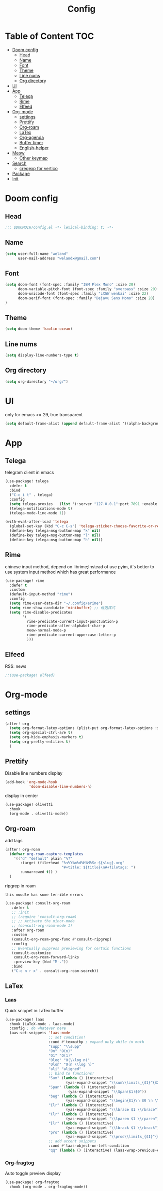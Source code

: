 #+title: Config
* Table of Content                 :TOC:
- [[#doom-config][Doom config]]
  - [[#head][Head]]
  - [[#name][Name]]
  - [[#font][Font]]
  - [[#theme][Theme]]
  - [[#line-nums][Line nums]]
  - [[#org-directory][Org directory]]
- [[#ui][UI]]
- [[#app][App]]
  - [[#telega][Telega]]
  - [[#rime][Rime]]
  - [[#elfeed][Elfeed]]
- [[#org-mode][Org-mode]]
  - [[#settings][settings]]
  - [[#prettify][Prettify]]
  - [[#org-roam][Org-roam]]
  - [[#latex][LaTex]]
  - [[#org-agenda][Org-agenda]]
  - [[#buffer-timer][Buffer timer]]
  - [[#english-helper][English-helper]]
- [[#meow][Meow]]
  - [[#other-keymap][Other keymap]]
- [[#search][Search]]
  - [[#cregexp-for-vertico][cregexp for vertico]]
- [[#package][Package]]
- [[#init][Init]]

* Doom config
** Head
#+begin_src emacs-lisp :tangle yes
;;; $DOOMDIR/config.el -*- lexical-binding: t; -*-
#+end_src
** Name
#+begin_src emacs-lisp :tangle yes
(setq user-full-name "weland"
      user-mail-address "welandx@gmail.com")
#+end_src
** Font
#+begin_src emacs-lisp :tangle yes
(setq doom-font (font-spec :family "IBM Plex Mono" :size 20)
      doom-variable-pitch-font (font-spec :family "overpass" :size 20)
      doom-unicode-font (font-spec :family "LXGW wenkai" :size 22)
      doom-serif-font (font-spec :family "Dejavu Sans Mono" :size 20)
)
#+end_src
** Theme
#+begin_src emacs-lisp :tangle yes
(setq doom-theme 'kaolin-ocean)
#+end_src
** Line nums
#+begin_src emacs-lisp :tangle yes
(setq display-line-numbers-type t)
#+end_src
** Org directory
#+begin_src emacs-lisp :tangle yes
(setq org-directory "~/org/")
#+end_src
* UI
only for emacs >= 29, true transparent
#+begin_src emacs-lisp :tangle yes
(setq default-frame-alist (append default-frame-alist '((alpha-background . 85))))
#+end_src
* App
** Telega
telegram client in emacs
#+begin_src emacs-lisp :tangle yes
(use-package! telega
  :defer t
  :bind
  ("C-c i t" . telega)
  :config
  (setq telega-proxies   (list '(:server "127.0.0.1":port 7891 :enable t :type (:@type "proxyTypeSocks5") )))
  (telega-notifications-mode t)
  (telega-mode-line-mode 1))

(with-eval-after-load 'telega
  (global-set-key (kbd "C-c C-s") 'telega-sticker-choose-favorite-or-recent)
  (define-key telega-msg-button-map "k" nil)
  (define-key telega-msg-button-map "l" nil)
  (define-key telega-msg-button-map "h" nil))
#+end_src
** Rime
chinese input method, depend on librime;Instead of use pyim, it's better to use system input method
which has great performance
#+begin_src emacs-lisp :tangle yes
(use-package! rime
  :defer t
  :custom
  (default-input-method "rime")
  :config
  (setq rime-user-data-dir "~/.config/erime")
  (setq rime-show-candidate 'minibuffer) ;; 候选样式
  (setq rime-disable-predicates
        '(
          rime-predicate-current-input-punctuation-p
          rime-predicate-after-alphabet-char-p
          meow-normal-mode-p
          rime-predicate-current-uppercase-letter-p
          )))
#+end_src
** Elfeed
RSS: news
#+begin_src emacs-lisp :tangle yes
;;(use-package! elfeed)
#+end_src
* Org-mode
** settings
#+begin_src emacs-lisp :tangle yes
(after! org
  (setq org-format-latex-options (plist-put org-format-latex-options :scale 1.2))
  (setq org-special-ctrl-a/e t)
  (setq org-hide-emphasis-markers t)
  (setq org-pretty-entities t)
  )
#+end_src
** Prettify
Disable line numbers display

#+begin_src emacs-lisp :tangle yes
(add-hook 'org-mode-hook
           'doom-disable-line-numbers-h)
#+end_src

display in center
#+begin_src emacs-lisp :tangle yes
(use-package! olivetti
  :hook
  (org-mode . olivetti-mode))
#+end_src

** Org-roam
add tags
#+begin_src emacs-lisp :tangle yes
(after! org-roam
  (defvar org-roam-capture-templates
    '(("d" "default" plain "%?"
       :target (file+head "%<%Y%m%d%H%M%S>-${slug}.org"
                          "#+title: ${title}\n#+filetags: ")
       :unnarrowed t)) )
  )
#+end_src

ripgrep in roam

=this moudle has some terrible errors=
#+begin_src emacs-lisp :tangle yes
(use-package! consult-org-roam
   :defer t
   ;; :init
   ;; (require 'consult-org-roam)
   ;; ;; Activate the minor-mode
   ;; (consult-org-roam-mode 1)
   :after org-roam
   :custom
   (consult-org-roam-grep-func #'consult-ripgrep)
   :config
   ;; Eventually suppress previewing for certain functions
   (consult-customize
    consult-org-roam-forward-links
    :preview-key (kbd "M-."))
   :bind
   ("C-c n r x" . consult-org-roam-search))
#+end_src
** LaTex

*** Laas
Quick snippet in LaTex buffer
#+begin_src emacs-lisp :tangle yes
(use-package! laas
  :hook (LaTeX-mode . laas-mode)
  :config ; do whatever here
  (aas-set-snippets 'laas-mode
                    ;; set condition!
                    :cond #'texmathp ; expand only while in math
                    "supp" "\\supp"
                    "On" "O(n)"
                    "O1" "O(1)"
                    "Olog" "O(\\log n)"
                    "Olon" "O(n \\log n)"
                    "ali" "aligned"
                    ;; bind to functions!
                    "Sum" (lambda () (interactive)
                            (yas-expand-snippet "\\sum\\limits_{$1}^{$2} $0"))
                    "Span" (lambda () (interactive)
                             (yas-expand-snippet "\\Span($1)$0"))
                    "beg" (lambda () (interactive)
                            (yas-expand-snippet "\\begin{$1}\n $0 \n \\end{$1}"))
                    "{lr" (lambda () (interactive)
                            (yas-expand-snippet "\\lbrace $1 \\rbrace"))
                    "(lr" (lambda () (interactive)
                            (yas-expand-snippet "\\lparen $1 \\rparen"))
                    "[lr" (lambda () (interactive)
                            (yas-expand-snippet "\\lbrack $1 \\rbrack"))
                    "pro" (lambda () (interactive)
                            (yas-expand-snippet "\\prod\\limits_{$1}^{$2} $0"))
                    ;; add accent snippets
                    :cond #'laas-object-on-left-condition
                    "qq" (lambda () (interactive) (laas-wrap-previous-object "sqrt"))))
#+end_src
*** Org-fragtog
Auto toggle preview display
#+begin_src emacs-lisp :tangle yes
(use-package! org-fragtog
  :hook (org-mode . org-fragtog-mode))
#+end_src
** Org-agenda
use org-roam-daily as agenda file
#+begin_src emacs-lisp :tangle yes
(setq org-agenda-files '("~/org/roam/daily"))
#+end_src
** Buffer timer
record time

=buffer-timer-file-name= should be specific
#+begin_src emacs-lisp :tangle yes
(after! org-roam
  (add-load-path! "~/.doom.d/site-lisp/elisp-buffer-timer")
  (require 'buffer-timer)
(setq buffer-timer-idle-limit 100)
;; Example list of titles and regexps to group by.  This
(setq buffer-timer-regexp-master-list
  '(
    ("idle" .
     (("generic" .			  "^\\*idle\\*")
      ("generic2" .			  "^\\*idle-2\\*")
      ("minibuf" .                        "^ \\*Minibuf-.*")))
    ("personal" .
     (("reading" .                        "lib/ebooks/")
      ("daily" .                        "daily")
      ("study" .
       (
       ("math" .                   "org/roam/math")
       ("CS"  .                     "org/roam/computer-science")
       ("politic" .                 "org/roam/politic")
       ("generic" .                 "org/roam")
       ))
      ("Social" .
       (("generic" .                "Telega")
       ("hp" .                      "Guang")
       ("emacs" .                   "emacs_zh")))
      ("config" .                    "conf")))
    ("work" .
      (("python" . "code/python")
       ("c++" . "code/cpp")
       ))
     ))

  )
#+end_src
** English-helper
base on corfu
#+begin_src emacs-lisp :tangle yes
(use-package! corfu
  :defer t)

(use-package! corfu-english-helper
  :defer t)

(after! posframe
  (defun my/delete-corfu ()
    (posframe-delete " *corfu*")))
#+end_src
* Meow
map key in meow normal mode:
1. system clipboard
2. comment
#+begin_src emacs-lisp :tangle yes
(map! :map meow-normal-state-keymap
      ("P" #'meow-clipboard-yank)
      ("S" #'meow-clipboard-save)
      ("M" #'meow-comment)
        )
#+end_src

there is also ~meow-keypad-state-keymap~, but it's unnecessary to map this.

** Other keymap
#+begin_src emacs-lisp :tangle yes
(global-set-key (kbd "C-c w") 'other-window)
(global-set-key (kbd "C-s") '+default/search-buffer) ;; go to line
(global-set-key (kbd "C-c b") 'switch-to-buffer)

(after! yasnippet
  (map! "M-/" #'yas-expand))
#+end_src
* Search
** cregexp for vertico
现在, 可以使用 =拼音= 搜索 vertico 的选项, 这得益于 pinyinlib, 由 pyim 的作者提供完整的解决方法, 依赖于 pyim
#+begin_src emacs-lisp :tangle yes
(after! vertico
  (require 'pyim-cregexp-utils)
  (defun my-orderless-regexp (orig-func component)
    (let ((result (funcall orig-func component)))
      (pyim-cregexp-build result)))

  (advice-add 'orderless-regexp :around #'my-orderless-regexp))
#+end_src
* Package
#+begin_src emacs-lisp :tangle packages.el
;; -*- no-byte-compile: t; -*-
;;; $DOOMDIR/packages.el

(package! telega)
(package! rime)
(package! kaolin-themes)
(package! olivetti)
(package! laas)
(package! pyim)
(package! orderless)
(package! org-fragtog)
(package! consult-org-roam)
(package! wakatime-mode)
(package! corfu)
(package! corfu-english-helper
  :recipe (:host github :repo "manateelazycat/corfu-english-helper"))
#+end_src
* Init
~init.el~ load before ~config.el~, so set tangle to nil in this part
#+begin_src emacs-lisp :tangle no
:lang
        (org +pretty +roam2)

:app
        (rss +org)

:config
        literate
#+end_src
